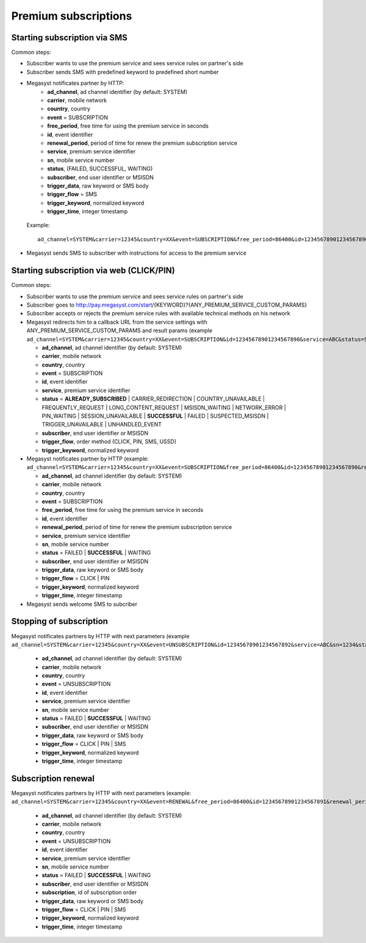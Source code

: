 =====================
Premium subscriptions
=====================

Starting subscription via SMS
-----------------------------

Common steps:

* Subscriber wants to use the premium service and sees service rules on partner's side
* Subscriber sends SMS with predefined keyword to predefined short number
* Megasyst notificates partner by HTTP:
   * **ad_channel**, ad channel identifier (by default: SYSTEM)
   * **carrier**, mobile network
   * **country**, country
   * **event** = SUBSCRIPTION
   * **free_period**, free time for using the premium service in seconds
   * **id**, event identifier
   * **renewal_period**, period of time for renew the premium subscription service
   * **service**, premium service identifier
   * **sn**, mobile service number
   * **status**, (FAILED, SUCCESSFUL, WAITING)
   * **subscriber**, end user identifier or MSISDN
   * **trigger_data**, raw keyword or SMS body
   * **trigger_flow** = SMS
   * **trigger_keyword**, normalized keyword
   * **trigger_time**, integer timestamp
 Example::
 
   ad_channel=SYSTEM&carrier=12345&country=XX&event=SUBSCRIPTION&free_period=86400&id=12345678901234567890&renewal_period=86400&service=ABC&sn=1234&status=SUCCESSFUL&subscriber=12345678900&subscription=12345678901234567890&trigger_data=abc+123&trigger_flow=SMS&trigger_keyword=ABC&trigger_time=2020-01-01+01%3A01%3A01+UTC
  
* Megasyst sends SMS to subscriber with instructions for access to the premium service

Starting subscription via web (CLICK/PIN)
-----------------------------------------

Common steps:

* Subscriber wants to use the premium service and sees service rules on partner's side
* Subscriber goes to http://pay.megasyst.com/start/{KEYWORD}?{ANY_PREMIUM_SERVICE_CUSTOM_PARAMS}
* Subscriber accepts or rejects the premium service rules with available technical methods on his network
* Megasyst redirects him to a callback URL from the service settings with ANY_PREMIUM_SERVICE_CUSTOM_PARAMS and result params (example ``ad_channel=SYSTEM&carrier=12345&country=XX&event=SUBSCRIPTION&id=12345678901234567890&service=ABC&status=SUCCESSFUL&subscriber=12345678900&trigger_flow=CLICK&trigger_keyword=ABC``):

  * **ad_channel**, ad channel identifier (by default: SYSTEM)
  * **carrier**, mobile network
  * **country**, country
  * **event** = SUBSCRIPTION
  * **id**, event identifier
  * **service**, premium service identifier
  * **status** = **ALREADY_SUBSCRIBED** | CARRIER_REDIRECTION | COUNTRY_UNAVAILABLE | FREQUENTLY_REQUEST | LONG_CONTENT_REQUEST | MSISDN_WAITING | NETWORK_ERROR | PIN_WAITING | SESSION_UNAVAILABLE | **SUCCESSFUL** | FAILED | SUSPECTED_MSISDN | TRIGGER_UNAVAILABLE | UNHANDLED_EVENT
  * **subscriber**, end user identifier or MSISDN
  * **trigger_flow**, order method (CLICK, PIN, SMS, USSD)
  * **trigger_keyword**, normalized keyword

* Megasyst notificates partner by HTTP (example: ``ad_channel=SYSTEM&carrier=12345&country=XX&event=SUBSCRIPTION&free_period=86400&id=12345678901234567890&renewal_period=86400&service=ABC&sn=1234&status=SUCCESSFUL&subscriber=12345678900&trigger_data=abc+123&trigger_flow=CLICK&trigger_keyword=ABC&trigger_time=2020-01-01+01%3A01%3A01+UTC``):

  * **ad_channel**, ad channel identifier (by default: SYSTEM)
  * **carrier**, mobile network
  * **country**, country
  * **event** = SUBSCRIPTION
  * **free_period**, free time for using the premium service in seconds
  * **id**, event identifier
  * **renewal_period**, period of time for renew the premium subscription service
  * **service**, premium service identifier
  * **sn**, mobile service number
  * **status** = FAILED | **SUCCESSFUL** | WAITING
  * **subscriber**, end user identifier or MSISDN
  * **trigger_data**, raw keyword or SMS body
  * **trigger_flow** = CLICK | PIN
  * **trigger_keyword**, normalized keyword
  * **trigger_time**, integer timestamp

* Megasyst sends welcome SMS to subcriber

Stopping of subscription
------------------------

Megasyst notificates partners by HTTP with next parameters (example ``ad_channel=SYSTEM&carrier=12345&country=XX&event=UNSUBSCRIPTION&id=12345678901234567892&service=ABC&sn=1234&status=SUCCESSFUL&subscriber=12345678900&trigger_data=stop+abc&trigger_flow=SMS&trigger_keyword=STOP&trigger_time=2020-01-01+01%3A01%3A01+UTC``):

  * **ad_channel**, ad channel identifier (by default: SYSTEM)
  * **carrier**, mobile network
  * **country**, country
  * **event** = UNSUBSCRIPTION
  * **id**, event identifier
  * **service**, premium service identifier
  * **sn**, mobile service number
  * **status** = FAILED | **SUCCESSFUL** | WAITING
  * **subscriber**, end user identifier or MSISDN
  * **trigger_data**, raw keyword or SMS body
  * **trigger_flow** = CLICK | PIN | SMS
  * **trigger_keyword**, normalized keyword
  * **trigger_time**, integer timestamp

Subscription renewal
--------------------

Megasyst notificates partners by HTTP with next parameters (example: ``ad_channel=SYSTEM&carrier=12345&country=XX&event=RENEWAL&free_period=86400&id=12345678901234567891&renewal_period=86400&service=ABC&sn=1234&status=SUCCESSFUL&subscriber=12345678900&subscription=12345678901234567890&trigger_data=abc+123&trigger_flow=SMS&trigger_keyword=ABC&trigger_time=2020-01-01+01%3A01%3A01+UTC``):

  * **ad_channel**, ad channel identifier (by default: SYSTEM)
  * **carrier**, mobile network
  * **country**, country
  * **event** = UNSUBSCRIPTION
  * **id**, event identifier
  * **service**, premium service identifier
  * **sn**, mobile service number
  * **status** = FAILED | **SUCCESSFUL** | WAITING
  * **subscriber**, end user identifier or MSISDN
  * **subscription**, id of subscription order
  * **trigger_data**, raw keyword or SMS body
  * **trigger_flow** = CLICK | PIN | SMS
  * **trigger_keyword**, normalized keyword
  * **trigger_time**, integer timestamp
